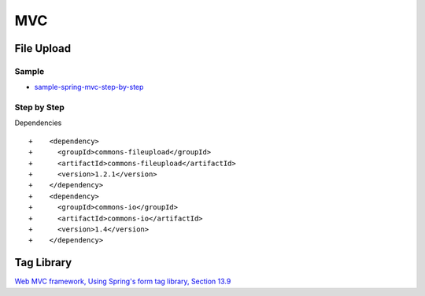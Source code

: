 MVC
***

File Upload
===========

Sample
------

- sample-spring-mvc-step-by-step_

Step by Step
------------

Dependencies

::

  +    <dependency>
  +      <groupId>commons-fileupload</groupId>
  +      <artifactId>commons-fileupload</artifactId>
  +      <version>1.2.1</version>
  +    </dependency>
  +    <dependency>
  +      <groupId>commons-io</groupId>
  +      <artifactId>commons-io</artifactId>
  +      <version>1.4</version>
  +    </dependency>

Tag Library
===========

`Web MVC framework, Using Spring's form tag library, Section 13.9`_


.. _sample-spring-mvc-step-by-step: http://toybox/hg/sample/file/tip/java/sample-spring-mvc-step-by-step
.. _`Web MVC framework, Using Spring's form tag library, Section 13.9`: http://static.springframework.org/spring/docs/2.0.x/reference/mvc.html

